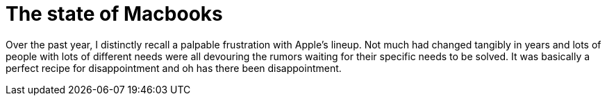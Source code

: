 = The state of Macbooks
:hp-image: /images/macbooks/macbooks.jpg
:hp-tags: Apple, Macbook Pro, Macbook, AMD, Intel

Over the past year, I distinctly recall a palpable frustration with Apple's lineup. Not much had changed tangibly in years and lots of people with lots of different needs were all devouring the rumors waiting for their specific needs to be solved. It was basically a perfect recipe for disappointment and oh has there been disappointment.